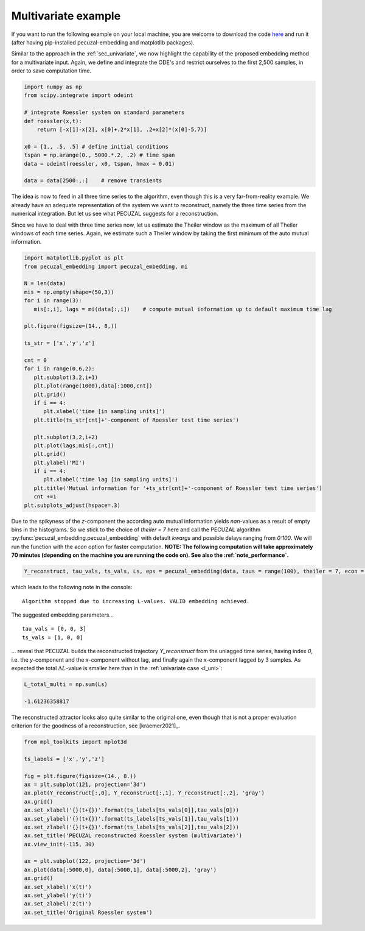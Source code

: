.. _sec_multivariate:

Multivariate example
====================

If you want to run the following example on your local machine, you are welcome to download the code
`here <https://github.com/hkraemer/PECUZAL_python/blob/docs-config/docs/compute_documentation_examples.py>`_ 
and run it (after having pip-installed pecuzal-embedding and matplotlib packages).

Similar to the approach in the :ref:`sec_univariate`, we now highlight the capability of the
proposed embedding method for a multivariate input. Again, we define and integrate the
ODE's and restrict ourselves to the first 2,500 samples, in order to save computation time.

.. code-block:: python
   
    import numpy as np
    from scipy.integrate import odeint

    # integrate Roessler system on standard parameters
    def roessler(x,t):
        return [-x[1]-x[2], x[0]+.2*x[1], .2+x[2]*(x[0]-5.7)]

    x0 = [1., .5, .5] # define initial conditions
    tspan = np.arange(0., 5000.*.2, .2) # time span
    data = odeint(roessler, x0, tspan, hmax = 0.01)

    data = data[2500:,:]    # remove transients

The idea is now to feed in all three time series to the algorithm, even though this is a very
far-from-reality example. We already have an adequate representation of the system we want to
reconstruct, namely the three time series from the numerical integration. But let us see what
PECUZAL suggests for a reconstruction.

Since we have to deal with three time series now, let us estimate the Theiler window as the
maximum of all Theiler windows of each time series. Again, we estimate such a Theiler window
by taking the first minimum of the auto mutual information.

.. code-block:: python
   
   import matplotlib.pyplot as plt
   from pecuzal_embedding import pecuzal_embedding, mi

   N = len(data)
   mis = np.empty(shape=(50,3))
   for i in range(3):
      mis[:,i], lags = mi(data[:,i])    # compute mutual information up to default maximum time lag

   plt.figure(figsize=(14., 8,))

   ts_str = ['x','y','z']

   cnt = 0
   for i in range(0,6,2):
      plt.subplot(3,2,i+1)
      plt.plot(range(1000),data[:1000,cnt])
      plt.grid()
      if i == 4:
         plt.xlabel('time [in sampling units]')
      plt.title(ts_str[cnt]+'-component of Roessler test time series')

      plt.subplot(3,2,i+2)
      plt.plot(lags,mis[:,cnt])
      plt.grid()
      plt.ylabel('MI')
      if i == 4:
         plt.xlabel('time lag [in sampling units]')
      plt.title('Mutual information for '+ts_str[cnt]+'-component of Roessler test time series')
      cnt +=1
   plt.subplots_adjust(hspace=.3)

.. _fig_mi_multi:

.. image:: ./docsource/images/mi_and_timeseries_multi.png

Due to the spikyness of the `z`-component the according auto mutual information yields `nan`-values as
a result of empty bins in the histograms. So we stick to the choice of `theiler = 7` here and 
call the PECUZAL algorithm :py:func:`pecuzal_embedding.pecuzal_embedding` with default `kwargs` 
and possible delays ranging from `0:100`. We will run the function with the `econ` option for faster computation.
**NOTE: The following computation will take approximately 70 minutes (depending on the machine you are running the code on).
See also the :ref:`note_performance`.**

.. code-block:: python

   Y_reconstruct, tau_vals, ts_vals, Ls, eps = pecuzal_embedding(data, taus = range(100), theiler = 7, econ = True)

which leads to the following note in the console:

::

   Algorithm stopped due to increasing L-values. VALID embedding achieved.


The suggested embedding parameters...

::

   tau_vals = [0, 0, 3]
   ts_vals = [1, 0, 0]

... reveal that PECUZAL builds the reconstructed trajectory `Y_reconstruct` from the unlagged time series, having
index `0`, i.e. the `y`-component and the `x`-component without lag, and finally again the `x`-component lagged
by 3 samples. As expected the total :math:`\Delta L`-value is smaller here than in the :ref:`univariate case <l_uni>`:

.. code-block:: python

   L_total_multi = np.sum(Ls)

   -1.61236358817


The reconstructed attractor looks also quite similar to the original one, even though that is not a proper evaluation
criterion for the goodness of a reconstruction, see [kraemer2021]_.

.. code-block:: python
   
   from mpl_toolkits import mplot3d
   
   ts_labels = ['x','y','z']

   fig = plt.figure(figsize=(14., 8.))
   ax = plt.subplot(121, projection='3d')
   ax.plot(Y_reconstruct[:,0], Y_reconstruct[:,1], Y_reconstruct[:,2], 'gray')
   ax.grid()
   ax.set_xlabel('{}(t+{})'.format(ts_labels[ts_vals[0]],tau_vals[0]))
   ax.set_ylabel('{}(t+{})'.format(ts_labels[ts_vals[1]],tau_vals[1]))
   ax.set_zlabel('{}(t+{})'.format(ts_labels[ts_vals[2]],tau_vals[2]))
   ax.set_title('PECUZAL reconstructed Roessler system (multivariate)')
   ax.view_init(-115, 30)

   ax = plt.subplot(122, projection='3d')
   ax.plot(data[:5000,0], data[:5000,1], data[:5000,2], 'gray')
   ax.grid()
   ax.set_xlabel('x(t)')
   ax.set_ylabel('y(t)')
   ax.set_zlabel('z(t)')
   ax.set_title('Original Roessler system')


.. _fig_rec_multi:

.. image:: ./docsource/images/reconstruction_multi.png

